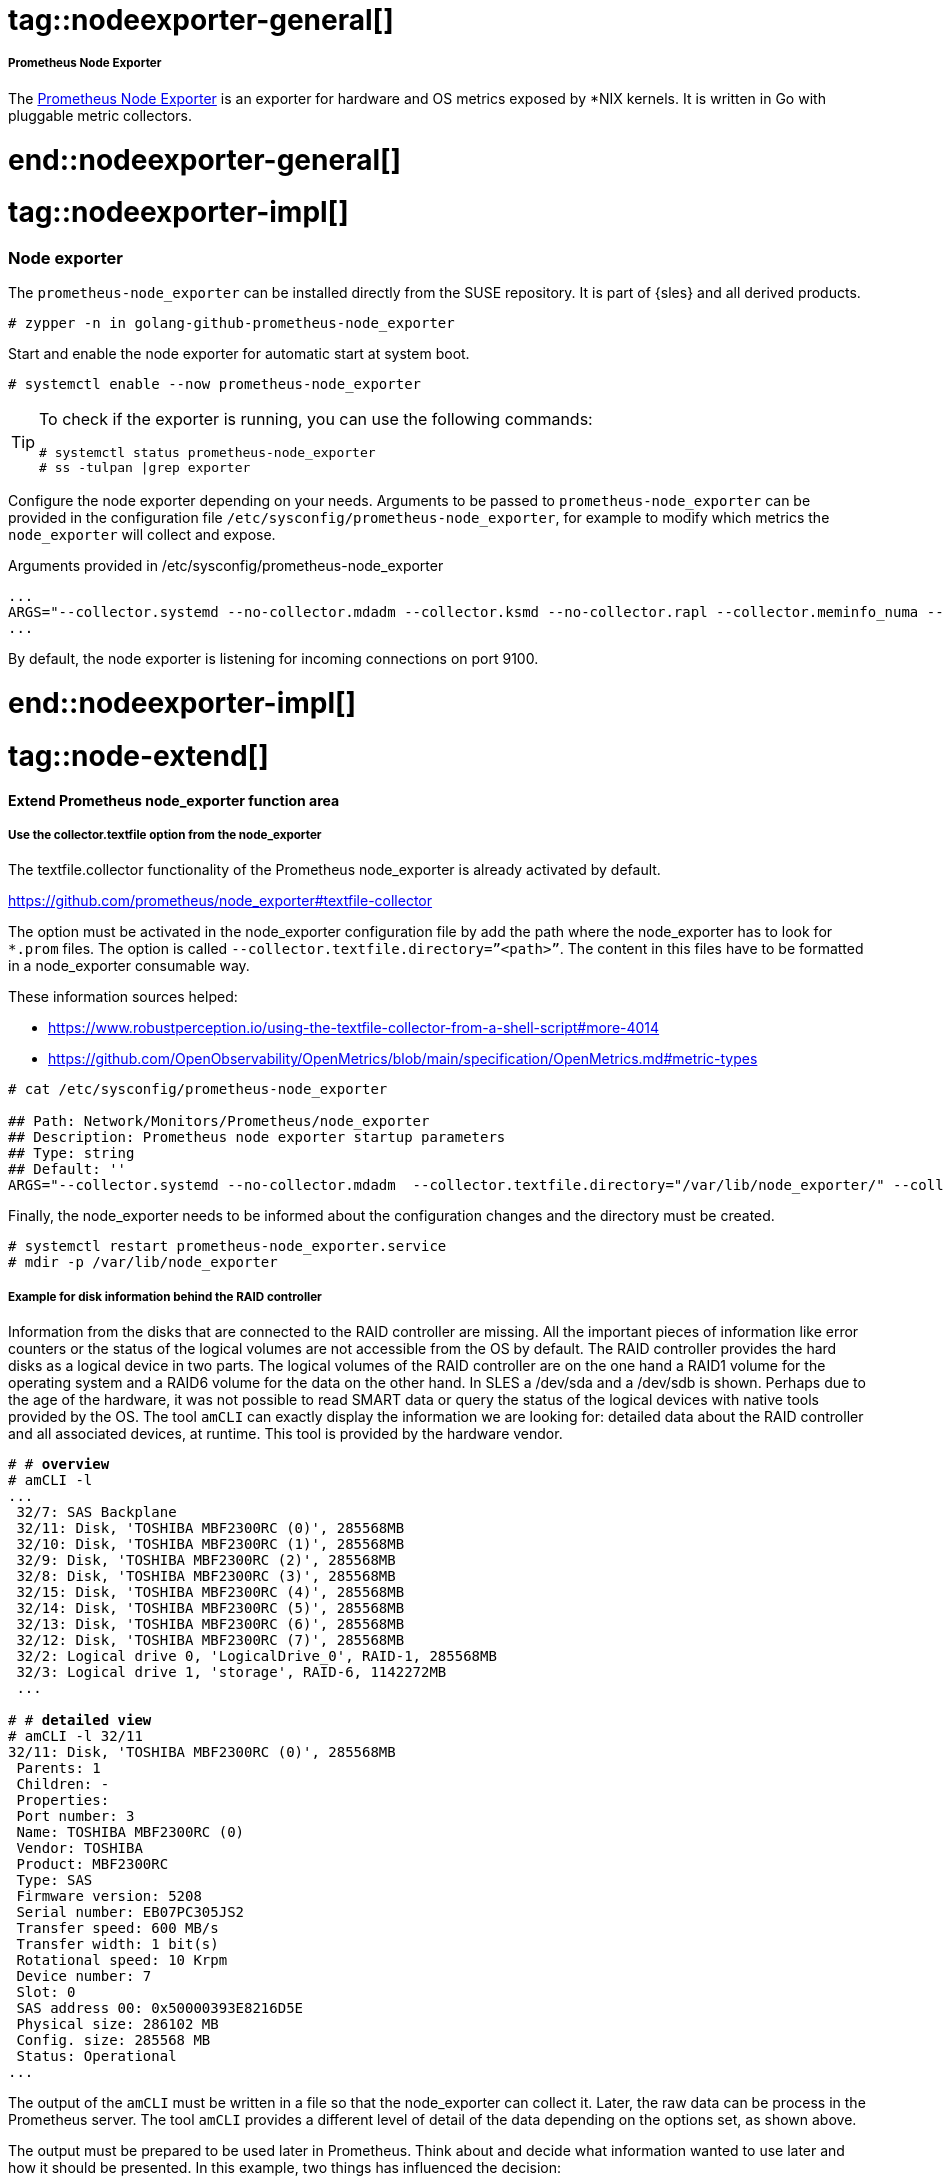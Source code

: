 // Node exporter adoc file
// Please use the following line to implement each tagged content to the main document:
// include::SLES4SAP-sap-infra-monitoring-nodeexporter.adoc[tag=nodeexporter-XXXXX]

// Prometheus Node Exporter general
# tag::nodeexporter-general[]

===== Prometheus Node Exporter
The https://github.com/prometheus/node_exporter[Prometheus Node Exporter] is an exporter for hardware and OS metrics exposed by *NIX kernels.
It is written in Go with pluggable metric collectors.

# end::nodeexporter-general[]


// Prometheus Node Exporter implementing
# tag::nodeexporter-impl[]

=== Node exporter

The `prometheus-node_exporter` can be installed directly from the SUSE repository.
It is part of {sles} and all derived products.

[subs="attributes,specialchars,verbatim,quotes"]
----
# zypper -n in golang-github-prometheus-node_exporter
----

Start and enable the node exporter for automatic start at system boot.

[subs="attributes,specialchars,verbatim,quotes"]
----
# systemctl enable --now prometheus-node_exporter
----

[TIP]
====
To check if the exporter is running, you can use the following commands:
[subs="attributes,specialchars,verbatim,quotes"]
----
# systemctl status prometheus-node_exporter
# ss -tulpan |grep exporter
----
====

Configure the node exporter depending on your needs. Arguments to be passed to `prometheus-node_exporter` can be provided in the configuration file `/etc/sysconfig/prometheus-node_exporter`, for example to modify which metrics the `node_exporter` will collect and expose.

[subs="attributes,specialchars,verbatim,quotes"]
.Arguments provided in /etc/sysconfig/prometheus-node_exporter
----
...
ARGS="--collector.systemd --no-collector.mdadm --collector.ksmd --no-collector.rapl --collector.meminfo_numa --no-collector.zfs --no-collector.udp_queues --no-collector.softnet --no-collector.sockstat --no-collector.nfsd --no-collector.netdev --no-collector.infiniband --no-collector.arp"
...
----
By default, the node exporter is listening for incoming connections on port 9100.

# end::nodeexporter-impl[]


// === Extend Prometheus node_exporter function area
# tag::node-extend[]
[#id-extend-prometheus-node-exporter-function-area]
==== Extend Prometheus node_exporter function area

[discrete]
[#id-use-the-collector-textfile-option-from-the-node-exporter]
===== Use the collector.textfile option from the node_exporter
The textfile.collector functionality of the Prometheus node_exporter is already activated by default.

https://github.com/prometheus/node_exporter#textfile-collector

The option must be activated in the node_exporter configuration file by add the path where the node_exporter has to look for `*.prom` files. The option is called `--collector.textfile.directory=”<path>”`.
The content in this files have to be formatted in a node_exporter consumable way.

These information sources helped:

* https://www.robustperception.io/using-the-textfile-collector-from-a-shell-script#more-4014
* https://github.com/OpenObservability/OpenMetrics/blob/main/specification/OpenMetrics.md#metric-types

//[subs="attributes,specialchars,verbatim,quotes"]
[source]
----
# cat /etc/sysconfig/prometheus-node_exporter

## Path: Network/Monitors/Prometheus/node_exporter
## Description: Prometheus node exporter startup parameters
## Type: string
## Default: ''
ARGS="--collector.systemd --no-collector.mdadm  --collector.textfile.directory="/var/lib/node_exporter/" --collector.meminfo_numa"
----

Finally, the node_exporter needs to be informed about the configuration changes and the directory must be created.

[subs="attributes,specialchars,verbatim,quotes"]
----
# systemctl restart prometheus-node_exporter.service
# mdir -p /var/lib/node_exporter
----

[discrete]
===== Example for disk information behind the RAID controller
Information from the disks that are connected to the RAID controller are missing. All the important pieces of information like error counters or the status of the logical volumes are not accessible from the OS by default.
The RAID controller provides the hard disks as a logical device in two parts. The logical volumes of the RAID controller are on the one hand a RAID1 volume for the operating system and a RAID6 volume
for the data on the other hand. In SLES a /dev/sda and a /dev/sdb is shown. Perhaps due to the age of the hardware, it was not possible to read SMART data or query the status of the logical devices with native tools provided by the OS.
The tool `amCLI` can exactly display the information we are looking for: detailed data about the RAID controller and all associated devices, at runtime. This tool is provided by the hardware vendor.

[subs="attributes,specialchars,verbatim,quotes"]
----
# # *overview*
# amCLI -l
...
 32/7: SAS Backplane
 32/11: Disk, 'TOSHIBA MBF2300RC (0)', 285568MB
 32/10: Disk, 'TOSHIBA MBF2300RC (1)', 285568MB
 32/9: Disk, 'TOSHIBA MBF2300RC (2)', 285568MB
 32/8: Disk, 'TOSHIBA MBF2300RC (3)', 285568MB
 32/15: Disk, 'TOSHIBA MBF2300RC (4)', 285568MB
 32/14: Disk, 'TOSHIBA MBF2300RC (5)', 285568MB
 32/13: Disk, 'TOSHIBA MBF2300RC (6)', 285568MB
 32/12: Disk, 'TOSHIBA MBF2300RC (7)', 285568MB
 32/2: Logical drive 0, 'LogicalDrive_0', RAID-1, 285568MB
 32/3: Logical drive 1, 'storage', RAID-6, 1142272MB
 ...

# # *detailed view*
# amCLI -l 32/11
32/11: Disk, 'TOSHIBA MBF2300RC (0)', 285568MB
 Parents: 1
 Children: -
 Properties:
 Port number: 3
 Name: TOSHIBA MBF2300RC (0)
 Vendor: TOSHIBA
 Product: MBF2300RC
 Type: SAS
 Firmware version: 5208
 Serial number: EB07PC305JS2
 Transfer speed: 600 MB/s
 Transfer width: 1 bit(s)
 Rotational speed: 10 Krpm
 Device number: 7
 Slot: 0
 SAS address 00: 0x50000393E8216D5E
 Physical size: 286102 MB
 Config. size: 285568 MB
 Status: Operational
...
----

The output of the `amCLI` must be written in a file so that the node_exporter can collect it. Later, the raw data can be process in the Prometheus server.
The tool `amCLI` provides a different level of detail of the data depending on the options set, as shown above.

//image::amcli-view-options.png[amCLI overview and detail view for the disks,scaledwidth=80%,title="amCLI disk status information"]

The output must be prepared to be used later in Prometheus. Think about and decide what information wanted to use later and how it should be presented.
In this example, two things has influenced the decision:

* The first one a label set
* The second one values that changes, like an error counter.

The example picked values out of the `amCLI` output and defined them either as labels or as processable values. For queries where the labels were important, the output of a 0 or 1 as a value is defined.
For the second case, it returns the value that the output provides.
Using `awk` helped preparing the output of the `amCLI` in such a way that it end up with a metric that has a custom name on it (amcli_disk_information_summary). 
The script is called `amcli.sh` and it is recommended to put this under `/usr/local/bin`. The file what is created should located at `/var/lib/node_exporter`. This directory must be created. 

[source]
----
#!/bin/bash

TEXTFILE_COLLECTOR_DIR=/var/lib/node_exporter/
FILE=$TEXTFILE_COLLECTOR_DIR/amcli.prom
TS=$(date +%s)

{
	diskinfo=amcli_disk_information_summary
	echo "# HELP $diskinfo Physical Disk properties."
	echo "# TYPE $diskinfo gauge"

	PHYDisks=$(amCLI --list |sed -ne '/Disk,/{s/^\s*//;s/:.*$//;p}')
	for disk in $PHYDisks; do
		output=$(amCLI -l $disk \
			| awk -v name=$disk -v ts=$TS 'BEGIN {
				slot    = "";
				vendor  = "";
				product = "";
				status  = "";
				power_status  = "";
				port_number   = "";
				rotational_speed = "";
			}{
				if ($1 == "Vendor:")    { vendor  = $2; }
				if ($1 == "Product:")   { product = $2; }
				if ($1 == "Port" && $2 == "number:")       { port_number = $3; }
				if ($1 == "Rotational") { rotational_speed = $3 $4; }
				if ($1 == "Power" && $2 == "status:")      { power_status = $3; }
				if ($1 == "Status:")    { status       = $2 $3 $4 $5; }
				if ($1 == "Slot:")      { slot         = $2; }
			} END {
				printf ("amcli_disk_information_summary{name=\"%s\", vendor=\"%s\", product=\"%s\", port_number=\"%s\", rotational_speed=\"%s\", power_status=\"%s\", slot=\"%s\", status=\"%s\", ts=\"%s\" }\n",
					name, vendor, product, port_number, rotational_speed, power_status, slot, status, ts);
			}')
		rc=$?
		if [ $rc = 0 ]; then
			stat=1
		else
			stat=0
		fi
		echo "$output $stat"
	done

} > "$FILE.$$"
mv $FILE.$$ $FILE

exit 0
# End
----
Once the script was executed the content of the file with the name “amcli.prom” looked like this:

[subs="attributes,specialchars,verbatim,quotes"]
----
# cat amcli.prom

# HELP amcli_disk_information_summary Physical Disk properties.
# TYPE amcli_disk_information_summary gauge
amcli_disk_information_summary{name="32/11", vendor="TOSHIBA", product="MBF2300RC", port_number="3", rotational_speed="10Krpm", power_status="Active", slot="0", status="Operational", ts="1646052400" } 1
amcli_disk_information_summary{name="32/10", vendor="TOSHIBA", product="MBF2300RC", port_number="2", rotational_speed="10Krpm", power_status="Active", slot="1", status="Operational", ts="1646052400" } 1
amcli_disk_information_summary{name="32/9", vendor="TOSHIBA", product="MBF2300RC", port_number="1", rotational_speed="10Krpm", power_status="Active", slot="2", status="Operational", ts="1646052400" } 1
amcli_disk_information_summary{name="32/8", vendor="TOSHIBA", product="MBF2300RC", port_number="0", rotational_speed="10Krpm", power_status="Active", slot="3", status="Operational", ts="1646052400" } 1
amcli_disk_information_summary{name="32/15", vendor="TOSHIBA", product="MBF2300RC", port_number="7", rotational_speed="10Krpm", power_status="Active", slot="4", status="Operational", ts="1646052400" } 1
amcli_disk_information_summary{name="32/14", vendor="TOSHIBA", product="MBF2300RC", port_number="6", rotational_speed="10Krpm", power_status="Active", slot="5", status="Operational", ts="1646052400" } 1
amcli_disk_information_summary{name="32/13", vendor="TOSHIBA", product="MBF2300RC", port_number="5", rotational_speed="10Krpm", power_status="Active", slot="6", status="Operational", ts="1646052400" } 1
amcli_disk_information_summary{name="32/12", vendor="TOSHIBA", product="MBF2300RC", port_number="4", rotational_speed="10Krpm", power_status="Active", slot="7", status="Operational", ts="1646052400" } 1
----

And the view from the node_exporter WebUI:

image::amcli-disk-info.png[amCLI disk information, collected from `amCLI` and sorted by `awk`,scaledwidth=100%,title="amCLI basic disk information"]

For the second case reused already existing labels from the disk information section. This help to be able to implement a mapping later. Therefore extended the script by a section like this:
[subs="attributes,specialchars,verbatim,quotes"]
----
...
	diskmedia=amcli_disk_media_error
	echo "# HELP $diskmedia Physical Disk Error Counter for Media."
	echo "# TYPE $diskmedia counter"

	diskmisc=amcli_disk_misc_error
	echo "# HELP $diskmisc Physical Disk Error Counter for Misc."
	echo "# TYPE $diskmisc counter"

	disksmart=amcli_disk_smart_error
	echo "# HELP $disksmart Physical Disk Error Counter for SMART."
	echo "# TYPE $disksmart counter"

	for disk in $(amCLI --list |sed -ne '/Disk,/{s/^\s*//;s/:.*$//;p}'); do
		DISKmedia=$(amCLI -l $disk \
			| awk -v name=$disk -v ts=$TS 'BEGIN {
				slot = "";
				port_number   = "";
				serial_number = "";
		}{
		 if ($1 == "Port")       { port_number = $3; }
		 if ($1 == "Status:")    { status = $2 $3 $4; }
		 if ($1 == "Slot:")      { slot = $2; }
		 if ($1 == "Media" && $2 == "errors:")  { media_error = $3; }
		 if ($1 == "Misc" && $2 == "errors:")   { misc_error = $3; }
		 if ($1 == "SMART" && $2 == "errors:")  { smart_error = $3; }
		 if ($1 == "Serial" && $2 == "number:") { serial_number = $3; }
		} END {
			printf ("amcli_disk_media_error{name=\"%s\", port_number=\"%s\", serial_number=\"%s\", slot=\"%s\", ts=\"%s\" } %s\n",
				name, port_number, serial_number, slot, ts, media_error);
			printf ("amcli_disk_misc_error{name=\"%s\", port_number=\"%s\", serial_number=\"%s\", slot=\"%s\", ts=\"%s\" } %s\n",
				name, port_number, serial_number, slot, ts, misc_error);
			printf ("amcli_disk_smart_error{name=\"%s\", port_number=\"%s\", serial_number=\"%s\", slot=\"%s\", ts=\"%s\" } %s\n",
				name, port_number, serial_number, slot, ts, smart_error);
		}')
		echo "$DISKmedia"
	done
...
----

After the script was executed again the contents of the file looked now like this:
[subs="attributes,specialchars,verbatim,quotes"]
----
# cat amcli.prom

# HELP amcli_disk_information_summary Physical Disk properties.
# TYPE amcli_disk_information_summary gauge
amcli_disk_information_summary{name="32/11", vendor="TOSHIBA", product="MBF2300RC", port_number="3", rotational_speed="10Krpm", power_status="Active", slot="0", status="Operational", ts="1646054157" } 1
amcli_disk_information_summary{name="32/10", vendor="TOSHIBA", product="MBF2300RC", port_number="2", rotational_speed="10Krpm", power_status="Active", slot="1", status="Operational", ts="1646054157" } 1
amcli_disk_information_summary{name="32/9", vendor="TOSHIBA", product="MBF2300RC", port_number="1", rotational_speed="10Krpm", power_status="Active", slot="2", status="Operational", ts="1646054157" } 1
amcli_disk_information_summary{name="32/8", vendor="TOSHIBA", product="MBF2300RC", port_number="0", rotational_speed="10Krpm", power_status="Active", slot="3", status="Operational", ts="1646054157" } 1
amcli_disk_information_summary{name="32/15", vendor="TOSHIBA", product="MBF2300RC", port_number="7", rotational_speed="10Krpm", power_status="Active", slot="4", status="Operational", ts="1646054157" } 1
amcli_disk_information_summary{name="32/14", vendor="TOSHIBA", product="MBF2300RC", port_number="6", rotational_speed="10Krpm", power_status="Active", slot="5", status="Operational", ts="1646054157" } 1
amcli_disk_information_summary{name="32/13", vendor="TOSHIBA", product="MBF2300RC", port_number="5", rotational_speed="10Krpm", power_status="Active", slot="6", status="Operational", ts="1646054157" } 1
amcli_disk_information_summary{name="32/12", vendor="TOSHIBA", product="MBF2300RC", port_number="4", rotational_speed="10Krpm", power_status="Active", slot="7", status="Operational", ts="1646054157" } 1
# HELP amcli_disk_media_error Physical Disk Error Counter for Media.
# TYPE amcli_disk_media_error counter
# HELP amcli_disk_misc_error Physical Disk Error Counter for Misc.
# TYPE amcli_disk_misc_error counter
# HELP amcli_disk_smart_error Physical Disk Error Counter for SMART.
# TYPE amcli_disk_smart_error counter
amcli_disk_media_error{name="32/11", port_number="3", serial_number="EB07PC305JS2", slot="0", ts="1646054157" } 0
amcli_disk_misc_error{name="32/11", port_number="3", serial_number="EB07PC305JS2", slot="0", ts="1646054157" } 0
amcli_disk_smart_error{name="32/11", port_number="3", serial_number="EB07PC305JS2", slot="0", ts="1646054157" } 0
amcli_disk_media_error{name="32/10", port_number="2", serial_number="EB07PC305JUV", slot="1", ts="1646054157" } 0
amcli_disk_misc_error{name="32/10", port_number="2", serial_number="EB07PC305JUV", slot="1", ts="1646054157" } 0
amcli_disk_smart_error{name="32/10", port_number="2", serial_number="EB07PC305JUV", slot="1", ts="1646054157" } 0
amcli_disk_media_error{name="32/9", port_number="1", serial_number="EB07PC305K2W", slot="2", ts="1646054157" } 0
amcli_disk_misc_error{name="32/9", port_number="1", serial_number="EB07PC305K2W", slot="2", ts="1646054157" } 0
amcli_disk_smart_error{name="32/9", port_number="1", serial_number="EB07PC305K2W", slot="2", ts="1646054157" } 0
amcli_disk_media_error{name="32/8", port_number="0", serial_number="EB07PC305K5J", slot="3", ts="1646054157" } 0
amcli_disk_misc_error{name="32/8", port_number="0", serial_number="EB07PC305K5J", slot="3", ts="1646054157" } 0
amcli_disk_smart_error{name="32/8", port_number="0", serial_number="EB07PC305K5J", slot="3", ts="1646054157" } 0
amcli_disk_media_error{name="32/15", port_number="7", serial_number="EB07PC305K96", slot="4", ts="1646054157" } 0
amcli_disk_misc_error{name="32/15", port_number="7", serial_number="EB07PC305K96", slot="4", ts="1646054157" } 0
amcli_disk_smart_error{name="32/15", port_number="7", serial_number="EB07PC305K96", slot="4", ts="1646054157" } 0
amcli_disk_media_error{name="32/14", port_number="6", serial_number="EB07PC305JNS", slot="5", ts="1646054157" } 0
amcli_disk_misc_error{name="32/14", port_number="6", serial_number="EB07PC305JNS", slot="5", ts="1646054157" } 0
amcli_disk_smart_error{name="32/14", port_number="6", serial_number="EB07PC305JNS", slot="5", ts="1646054157" } 0
amcli_disk_media_error{name="32/13", port_number="5", serial_number="EB07PC305JSC", slot="6", ts="1646054157" } 0
amcli_disk_misc_error{name="32/13", port_number="5", serial_number="EB07PC305JSC", slot="6", ts="1646054157" } 0
amcli_disk_smart_error{name="32/13", port_number="5", serial_number="EB07PC305JSC", slot="6", ts="1646054157" } 0
amcli_disk_media_error{name="32/12", port_number="4", serial_number="EB07PC305JR7", slot="7", ts="1646054157" } 0
amcli_disk_misc_error{name="32/12", port_number="4", serial_number="EB07PC305JR7", slot="7", ts="1646054157" } 0
amcli_disk_smart_error{name="32/12", port_number="4", serial_number="EB07PC305JR7", slot="7", ts="1646054157" } 0
----

The view in the browser looks as expected:

image::amcli-disk-counter.png[amCLI disk error counters,scaledwidth=100%,title="amCLI disk error counters"]

Gathering everything that seems important, by using this method and extending the script. With the texfile.collector option of prometheus-node_exporter it is possible to gather all the information that where not accessible before.


[discrete]
===== Regular update of the file content
For this task, “systemd.service” and “systemd.timer” can be used. Alternatively, this could also be realized by means of “cron”. The script needs executable permissions for this.

[subs="attributes,specialchars,verbatim,quotes"]
----
# chmod 750 amcli.sh
----

In “/etc/systemd/system/” create the timer and the service unit. The example will start with a timer calling the service every minute. With the 15sec scrap interval, the information in Prometheus is only updated every 4th interval.

[subs="attributes,specialchars,verbatim,quotes"]
----
# cat /etc/systemd/system/prometheus_amcli.timer

 [Unit]
 Description=Collecting RAID controller information
 Documentation=man:amCLI

[Timer]
 OnCalendar=*-*-* *:*:00
 Persistent=true
 Unit=prometheus_amcli.service

[Install]
 WantedBy=multi-user.target

----

[subs="attributes,specialchars,verbatim,quotes"]
----
# cat /etc/systemd/system/prometheus_amcli.service

[Unit]
Description=Collecting RAID controller information
Documentation=man:amCLI

[Service]
Type=simple
Restart=no
ExecStartPre=/usr/bin/rm -f /var/lib/node_exporter/amcli.prom
ExecStart=/usr/local/bin/amcli.sh
Nice=19

[Install]
WantedBy=multi-user.target
----

The “systemd” needs to be informed about the new units:
[subs="attributes,specialchars,verbatim,quotes"]
----
# systemctl daemon-reload
----

Enable and start the monitoring extension for the node_exporter:

[subs="attributes,specialchars,verbatim,quotes"]
----
# systemctl enable prometheus_amcli.timer

Created symlink /etc/systemd/system/multi-user.target.wants/prometheus_amcli.timer → /etc/systemd/system/prometheus_amcli.timer

# systemctl enable --now prometheus_amcli.timer
----

Check the status again briefly:
[subs="attributes,specialchars,verbatim,quotes"]
----
# systemctl status prometheus_amcli

● prometheus_amcli.service - Collecting RAID controller information
 Loaded: loaded (/etc/systemd/system/prometheus_amcli.service; disabled; vendor preset: disabled)
 Active: inactive (dead) since Mon 2022-02-28 07:52:07 CET; 2s ago
 Docs: man:amCLI
 Process: 4824 ExecStart=/usr/local/bin/amcli.sh (code=exited, status=0/SUCCESS)
 Main PID: 4824 (code=exited, status=0/SUCCESS)

Feb 28 07:52:03 fscs99 systemd[1]: Started Collecting RAID controller information.
----

[subs="attributes,specialchars,verbatim,quotes"]
----
# systemctl status prometheus_amcli.timer

● prometheus_amcli.timer - Collecting RAID controller information
 Loaded: loaded (/etc/systemd/system/prometheus_amcli.timer; enabled; vendor preset: disabled)
 Active: active (waiting) since Mon 2022-02-28 07:30:24 CET; 21min ago
 Trigger: Mon 2022-02-28 07:53:00 CET; 44s left
 Docs: man:amCLI

Feb 28 07:30:24 fscs99 systemd[1]: Stopping Collecting RAID controller information.
Feb 28 07:30:24 fscs99 systemd[1]: Started Collecting RAID controller information.
----

The data is now retrieved every minute with the script `amcli.sh` and the output is redirected to a file `amcli.prom` that the Prometheus node_exporter can process.
The result of our work now looks like this:

image::amcli-newdata.png[amCLI disk information collection,scaledwidth=100%,title="amCLI disk information collection"]

[discrete]
===== Query the data from Prometheus
With the metrics accessible from Prometheus, a rule can be built to set up an alert trigger. Starting with built the metrics using the 
Prometheus Web UI.

image::prometheus-alertmanager-metrics.png[amCLI disk metrics processed by Prometheus,scaledwidth=100%,title="amCLI basic disk metrics in Prometheus"]

Once the query is complete and provides the desired result, include these metrics in our Prometheus rule file.

# end::node-extend[]

# tag::script_export[]
==== Use a script_exporter to expose data

[discrete]
===== ???? Use a script_exporter to expose data

[subs="attributes,specialchars,verbatim,quotes"]
----
----

//image::amcli-disk-info.png[amCLI disk information, collected from `amCLI` and sorted by `awk`,scaledwidth=80%,title="amCLI basic disk information"]

# end::script_export[]